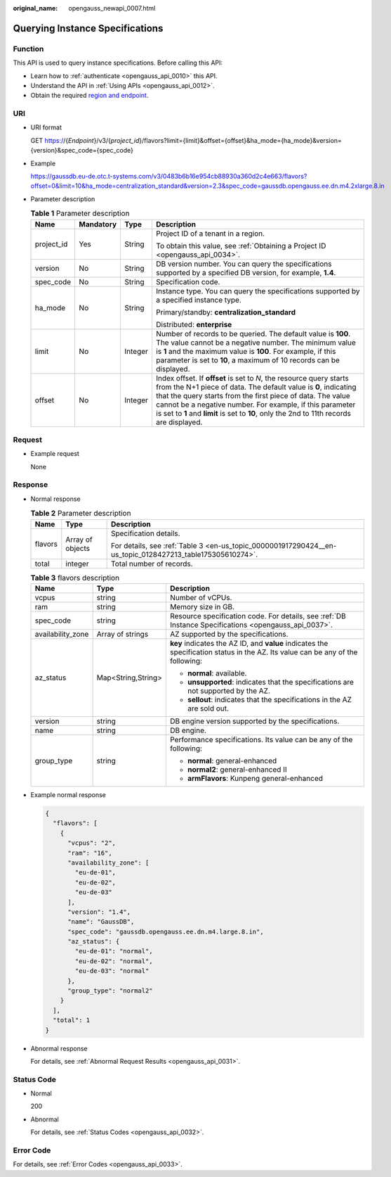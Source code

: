 :original_name: opengauss_newapi_0007.html

.. _opengauss_newapi_0007:

Querying Instance Specifications
================================

Function
--------

This API is used to query instance specifications. Before calling this API:

-  Learn how to :ref:`authenticate <opengauss_api_0010>` this API.
-  Understand the API in :ref:`Using APIs <opengauss_api_0012>`.
-  Obtain the required `region and endpoint <https://docs.otc.t-systems.com/regions-and-endpoints/index.html>`__.

URI
---

-  URI format

   GET https://{*Endpoint*}/v3/{*project_id*}/flavors?limit={limit}&offset={offset}&ha_mode={ha_mode}&version={version}&spec_code={spec_code}

-  Example

   https://gaussdb.eu-de.otc.t-systems.com/v3/0483b6b16e954cb88930a360d2c4e663/flavors?offset=0&limit=10&ha_mode=centralization_standard&version=2.3&spec_code=gaussdb.opengauss.ee.dn.m4.2xlarge.8.in

-  Parameter description

   .. table:: **Table 1** Parameter description

      +-----------------+-----------------+-----------------+---------------------------------------------------------------------------------------------------------------------------------------------------------------------------------------------------------------------------------------------------------------------------------------------------------------------------------------------------------------+
      | Name            | Mandatory       | Type            | Description                                                                                                                                                                                                                                                                                                                                                   |
      +=================+=================+=================+===============================================================================================================================================================================================================================================================================================================================================================+
      | project_id      | Yes             | String          | Project ID of a tenant in a region.                                                                                                                                                                                                                                                                                                                           |
      |                 |                 |                 |                                                                                                                                                                                                                                                                                                                                                               |
      |                 |                 |                 | To obtain this value, see :ref:`Obtaining a Project ID <opengauss_api_0034>`.                                                                                                                                                                                                                                                                                 |
      +-----------------+-----------------+-----------------+---------------------------------------------------------------------------------------------------------------------------------------------------------------------------------------------------------------------------------------------------------------------------------------------------------------------------------------------------------------+
      | version         | No              | String          | DB version number. You can query the specifications supported by a specified DB version, for example, **1.4**.                                                                                                                                                                                                                                                |
      +-----------------+-----------------+-----------------+---------------------------------------------------------------------------------------------------------------------------------------------------------------------------------------------------------------------------------------------------------------------------------------------------------------------------------------------------------------+
      | spec_code       | No              | String          | Specification code.                                                                                                                                                                                                                                                                                                                                           |
      +-----------------+-----------------+-----------------+---------------------------------------------------------------------------------------------------------------------------------------------------------------------------------------------------------------------------------------------------------------------------------------------------------------------------------------------------------------+
      | ha_mode         | No              | String          | Instance type. You can query the specifications supported by a specified instance type.                                                                                                                                                                                                                                                                       |
      |                 |                 |                 |                                                                                                                                                                                                                                                                                                                                                               |
      |                 |                 |                 | Primary/standby: **centralization_standard**                                                                                                                                                                                                                                                                                                                  |
      |                 |                 |                 |                                                                                                                                                                                                                                                                                                                                                               |
      |                 |                 |                 | Distributed: **enterprise**                                                                                                                                                                                                                                                                                                                                   |
      +-----------------+-----------------+-----------------+---------------------------------------------------------------------------------------------------------------------------------------------------------------------------------------------------------------------------------------------------------------------------------------------------------------------------------------------------------------+
      | limit           | No              | Integer         | Number of records to be queried. The default value is **100**. The value cannot be a negative number. The minimum value is **1** and the maximum value is **100**. For example, if this parameter is set to **10**, a maximum of 10 records can be displayed.                                                                                                 |
      +-----------------+-----------------+-----------------+---------------------------------------------------------------------------------------------------------------------------------------------------------------------------------------------------------------------------------------------------------------------------------------------------------------------------------------------------------------+
      | offset          | No              | Integer         | Index offset. If **offset** is set to *N*, the resource query starts from the N+1 piece of data. The default value is **0**, indicating that the query starts from the first piece of data. The value cannot be a negative number. For example, if this parameter is set to **1** and **limit** is set to **10**, only the 2nd to 11th records are displayed. |
      +-----------------+-----------------+-----------------+---------------------------------------------------------------------------------------------------------------------------------------------------------------------------------------------------------------------------------------------------------------------------------------------------------------------------------------------------------------+

Request
-------

-  Example request

   None

Response
--------

-  Normal response

   .. table:: **Table 2** Parameter description

      +-----------------------+-----------------------+-----------------------------------------------------------------------------------------------------------+
      | Name                  | Type                  | Description                                                                                               |
      +=======================+=======================+===========================================================================================================+
      | flavors               | Array of objects      | Specification details.                                                                                    |
      |                       |                       |                                                                                                           |
      |                       |                       | For details, see :ref:`Table 3 <en-us_topic_0000001917290424__en-us_topic_0128427213_table175305610274>`. |
      +-----------------------+-----------------------+-----------------------------------------------------------------------------------------------------------+
      | total                 | integer               | Total number of records.                                                                                  |
      +-----------------------+-----------------------+-----------------------------------------------------------------------------------------------------------+

   .. _en-us_topic_0000001917290424__en-us_topic_0128427213_table175305610274:

   .. table:: **Table 3** flavors description

      +-----------------------+-----------------------+---------------------------------------------------------------------------------------------------------------------------------+
      | Name                  | Type                  | Description                                                                                                                     |
      +=======================+=======================+=================================================================================================================================+
      | vcpus                 | string                | Number of vCPUs.                                                                                                                |
      +-----------------------+-----------------------+---------------------------------------------------------------------------------------------------------------------------------+
      | ram                   | string                | Memory size in GB.                                                                                                              |
      +-----------------------+-----------------------+---------------------------------------------------------------------------------------------------------------------------------+
      | spec_code             | string                | Resource specification code. For details, see :ref:`DB Instance Specifications <opengauss_api_0037>`.                           |
      +-----------------------+-----------------------+---------------------------------------------------------------------------------------------------------------------------------+
      | availability_zone     | Array of strings      | AZ supported by the specifications.                                                                                             |
      +-----------------------+-----------------------+---------------------------------------------------------------------------------------------------------------------------------+
      | az_status             | Map<String,String>    | **key** indicates the AZ ID, and **value** indicates the specification status in the AZ. Its value can be any of the following: |
      |                       |                       |                                                                                                                                 |
      |                       |                       | -  **normal**: available.                                                                                                       |
      |                       |                       | -  **unsupported**: indicates that the specifications are not supported by the AZ.                                              |
      |                       |                       | -  **sellout**: indicates that the specifications in the AZ are sold out.                                                       |
      +-----------------------+-----------------------+---------------------------------------------------------------------------------------------------------------------------------+
      | version               | string                | DB engine version supported by the specifications.                                                                              |
      +-----------------------+-----------------------+---------------------------------------------------------------------------------------------------------------------------------+
      | name                  | string                | DB engine.                                                                                                                      |
      +-----------------------+-----------------------+---------------------------------------------------------------------------------------------------------------------------------+
      | group_type            | string                | Performance specifications. Its value can be any of the following:                                                              |
      |                       |                       |                                                                                                                                 |
      |                       |                       | -  **normal**: general-enhanced                                                                                                 |
      |                       |                       | -  **normal2**: general-enhanced II                                                                                             |
      |                       |                       | -  **armFlavors**: Kunpeng general-enhanced                                                                                     |
      +-----------------------+-----------------------+---------------------------------------------------------------------------------------------------------------------------------+

-  Example normal response

   .. code-block:: text

      {
        "flavors": [
          {
            "vcpus": "2",
            "ram": "16",
            "availability_zone": [
              "eu-de-01",
              "eu-de-02",
              "eu-de-03"
            ],
            "version": "1.4",
            "name": "GaussDB",
            "spec_code": "gaussdb.opengauss.ee.dn.m4.large.8.in",
            "az_status": {
              "eu-de-01": "normal",
              "eu-de-02": "normal",
              "eu-de-03": "normal"
            },
            "group_type": "normal2"
          }
        ],
        "total": 1
      }

-  Abnormal response

   For details, see :ref:`Abnormal Request Results <opengauss_api_0031>`.

Status Code
-----------

-  Normal

   200

-  Abnormal

   For details, see :ref:`Status Codes <opengauss_api_0032>`.

Error Code
----------

For details, see :ref:`Error Codes <opengauss_api_0033>`.

